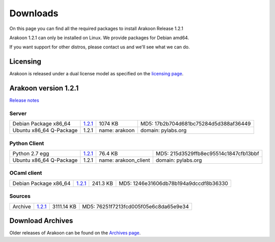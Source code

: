 
=========
Downloads
=========
On this page you can find all the required packages to install Arakoon Release 1.2.1

Arakoon 1.2.1 can only be installed on Linux. We provide packages for Debian amd64.

If you want support for other distros, please contact us and we'll see what we can do.

Licensing
=========
Arakoon is released under a dual license model as specified on the `licensing page`_.

.. _licensing page: licensing.html

Arakoon version 1.2.1
======================
`Release notes`_

.. _Release notes: releases/1.2.1.html

Server
------
+-------------------------+------------------+----------------------+------------------------------------------+
| Debian Package x86_64   |         1.2.1__  |              1074 KB | MD5: 17b2b704d681bc75284d5d388af36449    |
+-------------------------+------------------+----------------------+------------------------------------------+
| Ubuntu x86_64 Q-Package |         1.2.1    | name: arakoon        | domain: pylabs.org                       |
+-------------------------+------------------+----------------------+------------------------------------------+

.. __: https://bitbucket.org/despiegk/arakoon/downloads/arakoon_1.2.1_amd64.deb

Python Client
-------------
+-------------------------+------------------+----------------------+------------------------------------------+
| Python 2.7 egg          |         1.2.1__  |              76.4 KB | MD5: 215d3529ffb8ec95514c1847cfb13bbf    |
+-------------------------+------------------+----------------------+------------------------------------------+
| Ubuntu x86_64 Q-Package |         1.2.1    | name: arakoon_client | domain: pylabs.org                       |
+-------------------------+------------------+----------------------+------------------------------------------+

.. __: https://bitbucket.org/despiegk/arakoon/downloads/arakoon-1.2.1-py2.7.egg

OCaml client
------------
+-------------------------+------------------+----------------------+------------------------------------------+
| Debian Package x86_64   |         1.2.1__  |             241.3 KB | MD5: 1246e31606db78b194a9dccdf8b36330    |
+-------------------------+------------------+----------------------+------------------------------------------+

.. __: https://bitbucket.org/despiegk/arakoon/downloads/libarakoon-ocaml-dev_1.2.1_amd64.deb

Sources
-------
+---------+-----------------+-------------------------+---------------------------------------+
| Archive |         1.2.1__ |              3111.14 KB | MD5: 76251f7213fcd005f05e6c8da65e9e34 |
+---------+-----------------+-------------------------+---------------------------------------+

.. __: https://bitbucket.org/despiegk/arakoon/get/6175d0702dc9.tar.bz2

Download Archives
=================
Older releases of Arakoon can be found on the `Archives page`_.

.. _Archives page: http://...

